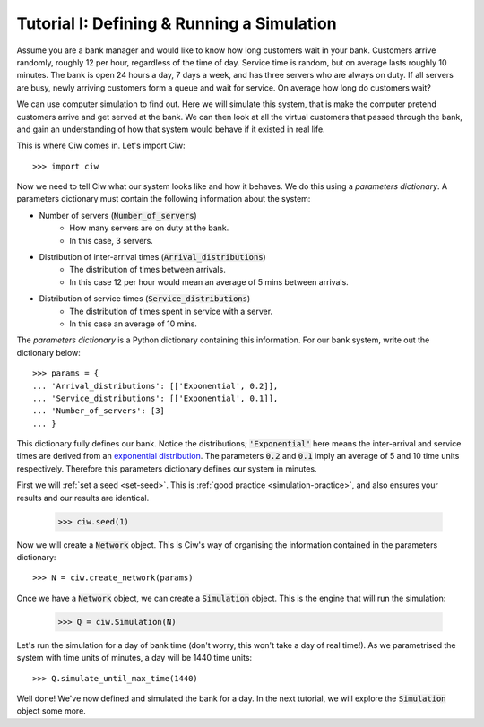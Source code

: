 .. _tutorial-i:

===========================================
Tutorial I: Defining & Running a Simulation
===========================================

Assume you are a bank manager and would like to know how long customers wait in your bank.
Customers arrive randomly, roughly 12 per hour, regardless of the time of day.
Service time is random, but on average lasts roughly 10 minutes.
The bank is open 24 hours a day, 7 days a week, and has three servers who are always on duty.
If all servers are busy, newly arriving customers form a queue and wait for service.
On average how long do customers wait?

We can use computer simulation to find out.
Here we will simulate this system, that is make the computer pretend customers arrive and get served at the bank.
We can then look at all the virtual customers that passed through the bank, and gain an understanding of how that system would behave if it existed in real life.

This is where Ciw comes in. Let's import Ciw::

    >>> import ciw

Now we need to tell Ciw what our system looks like and how it behaves.
We do this using a *parameters dictionary*.
A parameters dictionary must contain the following information about the system:

+ Number of servers (:code:`Number_of_servers`)
   + How many servers are on duty at the bank.
   + In this case, 3 servers.

+ Distribution of inter-arrival times (:code:`Arrival_distributions`)
   + The distribution of times between arrivals.
   + In this case 12 per hour would mean an average of 5 mins between arrivals.

+ Distribution of service times (:code:`Service_distributions`)
   + The distribution of times spent in service with a server.
   + In this case an average of 10 mins.

The *parameters dictionary* is a Python dictionary containing this information.
For our bank system, write out the dictionary below::

    >>> params = {
    ... 'Arrival_distributions': [['Exponential', 0.2]],
    ... 'Service_distributions': [['Exponential', 0.1]],
    ... 'Number_of_servers': [3]
    ... }

This dictionary fully defines our bank.
Notice the distributions; :code:`'Exponential'` here means the inter-arrival and service times are derived from an `exponential distribution <https://en.wikipedia.org/wiki/Exponential_distribution>`_.
The parameters :code:`0.2` and :code:`0.1` imply an average of 5 and 10 time units respectively.
Therefore this parameters dictionary defines our system in minutes.

First we will :ref:`set a seed <set-seed>`. This is :ref:`good practice <simulation-practice>`, and also ensures your results and our results are identical.

    >>> ciw.seed(1)

Now we will create a :code:`Network` object.
This is Ciw's way of organising the information contained in the parameters dictionary::

    >>> N = ciw.create_network(params)

Once we have a :code:`Network` object, we can create a :code:`Simulation` object.
This is the engine that will run the simulation:

    >>> Q = ciw.Simulation(N)

Let's run the simulation for a day of bank time (don't worry, this won't take a day of real time!).
As we parametrised the system with time units of minutes, a day will be 1440 time units::

    >>> Q.simulate_until_max_time(1440)

Well done! We've now defined and simulated the bank for a day.
In the next tutorial, we will explore the :code:`Simulation` object some more.